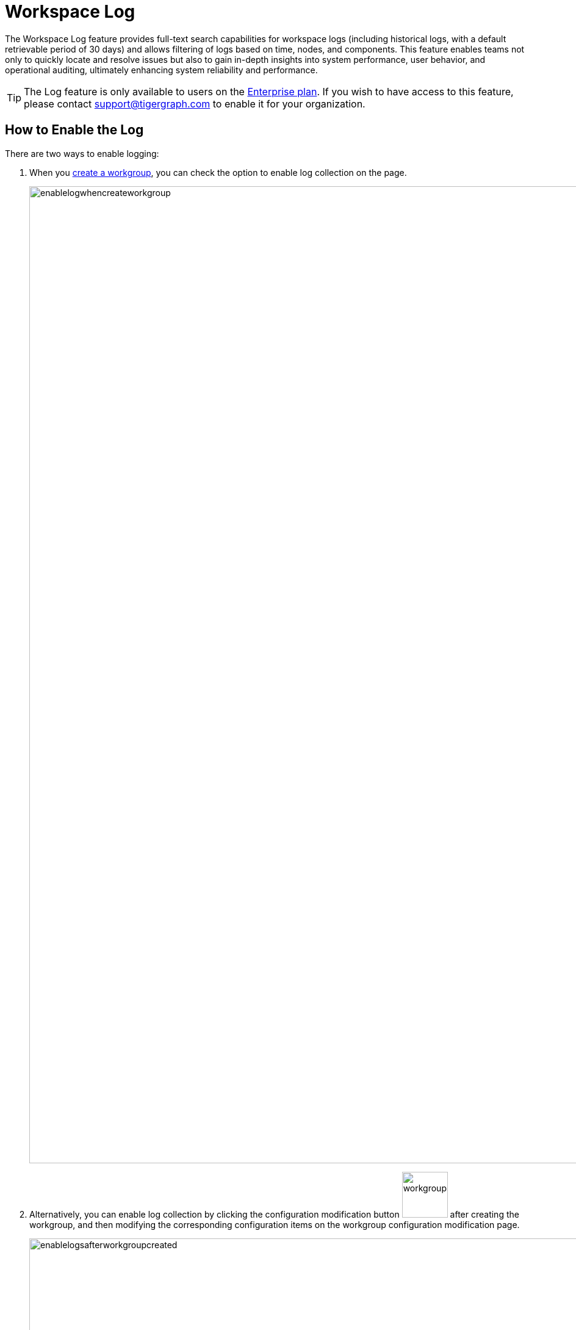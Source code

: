 = Workspace Log
:experimental:

The Workspace Log feature provides full-text search capabilities for workspace logs (including historical logs, with a default retrievable period of 30 days) and allows filtering of logs based on time, nodes, and components. This feature enables teams not only to quickly locate and resolve issues but also to gain in-depth insights into system performance, user behavior, and operational auditing, ultimately enhancing system reliability and performance.

[TIP]
====
The Log feature is only available to users on the xref:savanna:resources:quota_policy.adoc#_subscription_plans[Enterprise plan].
If you wish to have access to this feature, please contact support@tigergraph.com to enable it for your organization.
====

== How to Enable the Log

There are two ways to enable logging:

. When you xref:savanna:workgroup-workspace:workgroups/how2-create-a-workgroup.adoc[create a workgroup], you can check the option to enable log collection on the page.
+
image::enablelogwhencreateworkgroup.png[width="1600"]

. Alternatively, you can enable log collection by clicking the configuration modification button image:workgroupsettingbutton.png[width="75"] after creating the workgroup, and then modifying the corresponding configuration items on the workgroup configuration modification page.
+
image::enablelogsafterworkgroupcreated.png[width="1600"]

== How to Search the Log

.To start log search, follow these steps:

. Go to the `Log` tab on your workgroup dashboard.
+
image::tabs.png[width="1600"]

. Then you can then select the workspace, node, component, and time range to search the logs..
+
image::workspacelog.png[width="1600"]

== Next Steps

See xref:savanna:workgroup-workspace:workgroups/how2-create-a-workgroup.adoc[] to get started.

Return to the xref:savanna:workgroup-workspace:index.adoc[] page or xref:savanna:overview:index.adoc[Overview] page for a different topic.



